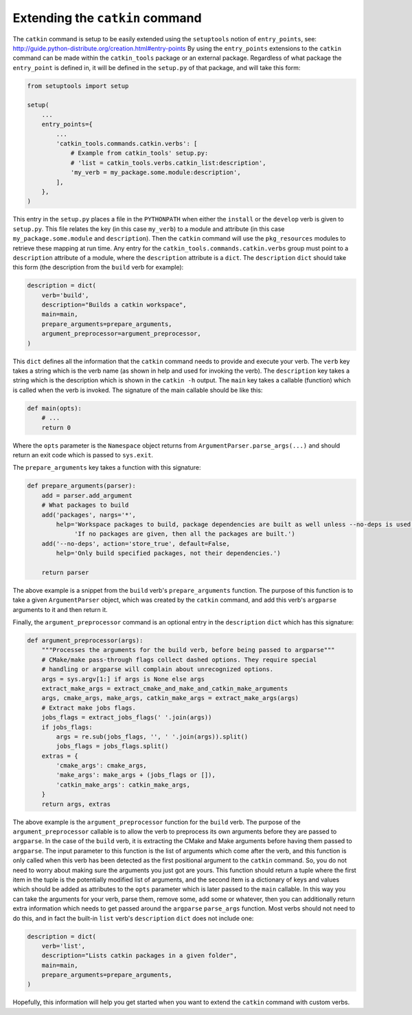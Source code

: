 Extending the ``catkin`` command
================================

The ``catkin`` command is setup to be easily extended using the ``setuptools`` notion of ``entry_points``, see: http://guide.python-distribute.org/creation.html#entry-points
By using the ``entry_points`` extensions to the ``catkin`` command can be made within the ``catkin_tools`` package or an external package.
Regardless of what package the ``entry_point`` is defined in, it will be defined in the ``setup.py`` of that package, and will take this form:

.. code-block:: python

    from setuptools import setup

    setup(
        ...
        entry_points={
            ...
            'catkin_tools.commands.catkin.verbs': [
                # Example from catkin_tools' setup.py:
                # 'list = catkin_tools.verbs.catkin_list:description',
                'my_verb = my_package.some.module:description',
            ],
        },
    )

This entry in the ``setup.py`` places a file in the ``PYTHONPATH`` when either the ``install`` or the ``develop`` verb is given to ``setup.py``.
This file relates the key (in this case ``my_verb``) to a module and attribute (in this case ``my_package.some.module`` and ``description``).
Then the ``catkin`` command will use the ``pkg_resources`` modules to retrieve these mapping at run time.
Any entry for the ``catkin_tools.commands.catkin.verbs`` group must point to a ``description`` attribute of a module, where the ``description`` attribute is a ``dict``.
The ``description`` ``dict`` should take this form (the description from the ``build`` verb for example):

.. code-block:: python

    description = dict(
        verb='build',
        description="Builds a catkin workspace",
        main=main,
        prepare_arguments=prepare_arguments,
        argument_preprocessor=argument_preprocessor,
    )

This ``dict`` defines all the information that the ``catkin`` command needs to provide and execute your verb.
The ``verb`` key takes a string which is the verb name (as shown in help and used for invoking the verb).
The ``description`` key takes a string which is the description which is shown in the ``catkin -h`` output.
The ``main`` key takes a callable (function) which is called when the verb is invoked.
The signature of the main callable should be like this:

.. code-block:: python

    def main(opts):
        # ...
        return 0

Where the ``opts`` parameter is the ``Namespace`` object returns from ``ArgumentParser.parse_args(...)`` and should return an exit code which is passed to ``sys.exit``.

The ``prepare_arguments`` key takes a function with this signature:

.. code-block:: python

    def prepare_arguments(parser):
        add = parser.add_argument
        # What packages to build
        add('packages', nargs='*',
            help='Workspace packages to build, package dependencies are built as well unless --no-deps is used. '
                 'If no packages are given, then all the packages are built.')
        add('--no-deps', action='store_true', default=False,
            help='Only build specified packages, not their dependencies.')

        return parser

The above example is a snippet from the ``build`` verb's ``prepare_arguments`` function.
The purpose of this function is to take a given ``ArgumentParser`` object, which was created by the ``catkin`` command, and add this verb's ``argparse`` arguments to it and then return it.

Finally, the ``argument_preprocessor`` command is an optional entry in the ``description`` ``dict`` which has this signature:

.. code-block:: python

    def argument_preprocessor(args):
        """Processes the arguments for the build verb, before being passed to argparse"""
        # CMake/make pass-through flags collect dashed options. They require special
        # handling or argparse will complain about unrecognized options.
        args = sys.argv[1:] if args is None else args
        extract_make_args = extract_cmake_and_make_and_catkin_make_arguments
        args, cmake_args, make_args, catkin_make_args = extract_make_args(args)
        # Extract make jobs flags.
        jobs_flags = extract_jobs_flags(' '.join(args))
        if jobs_flags:
            args = re.sub(jobs_flags, '', ' '.join(args)).split()
            jobs_flags = jobs_flags.split()
        extras = {
            'cmake_args': cmake_args,
            'make_args': make_args + (jobs_flags or []),
            'catkin_make_args': catkin_make_args,
        }
        return args, extras

The above example is the ``argument_preprocessor`` function for the ``build`` verb.
The purpose of the ``argument_preprocessor`` callable is to allow the verb to preprocess its own arguments before they are passed to ``argparse``.
In the case of the ``build`` verb, it is extracting the CMake and Make arguments before having them passed to ``argparse``.
The input parameter to this function is the list of arguments which come after the verb, and this function is only called when this verb has been detected as the first positional argument to the ``catkin`` command.
So, you do not need to worry about making sure the arguments you just got are yours.
This function should return a tuple where the first item in the tuple is the potentially modified list of arguments, and the second item is a dictionary of keys and values which should be added as attributes to the ``opts`` parameter which is later passed to the ``main`` callable.
In this way you can take the arguments for your verb, parse them, remove some, add some or whatever, then you can additionally return extra information which needs to get passed around the ``argparse`` ``parse_args`` function.
Most verbs should not need to do this, and in fact the built-in ``list`` verb's ``description`` ``dict`` does not include one:

.. code-block:: python

    description = dict(
        verb='list',
        description="Lists catkin packages in a given folder",
        main=main,
        prepare_arguments=prepare_arguments,
    )

Hopefully, this information will help you get started when you want to extend the ``catkin`` command with custom verbs.
